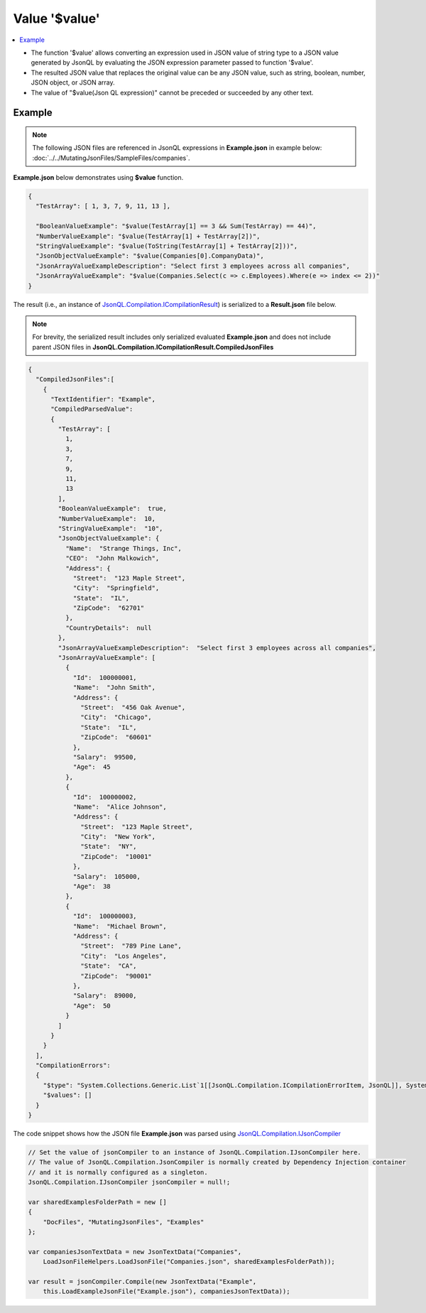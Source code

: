 ==============
Value '$value'
==============

.. contents::
   :local:
   :depth: 2
   
- The function '$value' allows converting an expression used in JSON value of string type to a JSON value generated by JsonQL by evaluating the JSON expression parameter passed to function '$value'.
- The resulted JSON value that replaces the original value can be any JSON value, such as string, boolean, number, JSON object, or JSON array.
- The value of "$value(Json QL expression)" cannot be preceded or succeeded by any other text.

Example
=======

.. note:: The following JSON files are referenced in JsonQL expressions in **Example.json** in example below:  :doc:`../../MutatingJsonFiles/SampleFiles/companies`.

**Example.json** below demonstrates using **$value** function.

.. sourcecode:: json

    {
      "TestArray": [ 1, 3, 7, 9, 11, 13 ],

      "BooleanValueExample": "$value(TestArray[1] == 3 && Sum(TestArray) == 44)",
      "NumberValueExample": "$value(TestArray[1] + TestArray[2])",
      "StringValueExample": "$value(ToString(TestArray[1] + TestArray[2]))",
      "JsonObjectValueExample": "$value(Companies[0].CompanyData)",
      "JsonArrayValueExampleDescription": "Select first 3 employees across all companies",
      "JsonArrayValueExample": "$value(Companies.Select(c => c.Employees).Where(e => index <= 2))"
    }

    
The result (i.e., an instance of `JsonQL.Compilation.ICompilationResult <https://github.com/artakhak/JsonQL/blob/main/JsonQL/Compilation/ICompilationResult.cs>`_) is serialized to a **Result.json** file below.

.. note::
    For brevity, the serialized result includes only serialized evaluated **Example.json** and does not include parent JSON files in **JsonQL.Compilation.ICompilationResult.CompiledJsonFiles**
 
.. sourcecode:: json

    {
      "CompiledJsonFiles":[
        {
          "TextIdentifier": "Example",
          "CompiledParsedValue":
          {
            "TestArray": [
              1,
              3,
              7,
              9,
              11,
              13
            ],
            "BooleanValueExample":  true,
            "NumberValueExample":  10,
            "StringValueExample":  "10",
            "JsonObjectValueExample": {
              "Name":  "Strange Things, Inc",
              "CEO":  "John Malkowich",
              "Address": {
                "Street":  "123 Maple Street",
                "City":  "Springfield",
                "State":  "IL",
                "ZipCode":  "62701"
              },
              "CountryDetails":  null
            },
            "JsonArrayValueExampleDescription":  "Select first 3 employees across all companies",
            "JsonArrayValueExample": [
              {
                "Id":  100000001,
                "Name":  "John Smith",
                "Address": {
                  "Street":  "456 Oak Avenue",
                  "City":  "Chicago",
                  "State":  "IL",
                  "ZipCode":  "60601"
                },
                "Salary":  99500,
                "Age":  45
              },
              {
                "Id":  100000002,
                "Name":  "Alice Johnson",
                "Address": {
                  "Street":  "123 Maple Street",
                  "City":  "New York",
                  "State":  "NY",
                  "ZipCode":  "10001"
                },
                "Salary":  105000,
                "Age":  38
              },
              {
                "Id":  100000003,
                "Name":  "Michael Brown",
                "Address": {
                  "Street":  "789 Pine Lane",
                  "City":  "Los Angeles",
                  "State":  "CA",
                  "ZipCode":  "90001"
                },
                "Salary":  89000,
                "Age":  50
              }
            ]
          }
        }
      ],
      "CompilationErrors":
      {
        "$type": "System.Collections.Generic.List`1[[JsonQL.Compilation.ICompilationErrorItem, JsonQL]], System.Private.CoreLib",
        "$values": []
      }
    }
   
The code snippet shows how the JSON file **Example.json** was parsed using `JsonQL.Compilation.IJsonCompiler <https://github.com/artakhak/JsonQL/blob/main/JsonQL/Compilation/IJsonCompiler.cs>`_

.. sourcecode:: csharp

    // Set the value of jsonCompiler to an instance of JsonQL.Compilation.IJsonCompiler here.
    // The value of JsonQL.Compilation.JsonCompiler is normally created by Dependency Injection container 
    // and it is normally configured as a singleton.
    JsonQL.Compilation.IJsonCompiler jsonCompiler = null!;

    var sharedExamplesFolderPath = new []
    {
        "DocFiles", "MutatingJsonFiles", "Examples"
    };

    var companiesJsonTextData = new JsonTextData("Companies",
        LoadJsonFileHelpers.LoadJsonFile("Companies.json", sharedExamplesFolderPath));

    var result = jsonCompiler.Compile(new JsonTextData("Example",
        this.LoadExampleJsonFile("Example.json"), companiesJsonTextData));